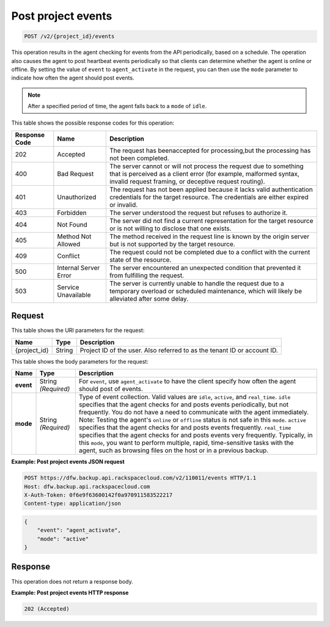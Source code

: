 
.. _post-project-events:

Post project events
^^^^^^^^^^^^^^^^^^^^^^^^^^^^^^^^^^^^^^^^^^^^^^^^^^^^^^^^^^^^^^^^^^^^^^^^^^^^^^^^

.. code::

    POST /v2/{project_id}/events

This operation results in the agent checking for events from the API periodically, based on a schedule. The operation also causes the agent to post heartbeat events periodically so that clients can determine whether the agent is online or offline. By setting the value of ``event`` to ``agent_activate`` in the request, you can then use the ``mode`` parameter to indicate how often the agent should post events.

.. note::
   After a specified period of time, the agent falls back to a ``mode`` of ``idle``.
   
   



This table shows the possible response codes for this operation:


+---------------+-----------------+-----------------------------------------------------------+
|Response Code  |Name             |Description                                                |
+===============+=================+===========================================================+
|202            | Accepted        |The request has beenaccepted for processing,but the        |
|               |                 |processing has not been completed.                         |
+---------------+-----------------+-----------------------------------------------------------+
|400            | Bad Request     | The server cannot or will not process the request         |
|               |                 | due to something that is perceived as a client error      |
|               |                 | (for example, malformed syntax, invalid request framing,  |
|               |                 | or deceptive request routing).                            |
+---------------+-----------------+-----------------------------------------------------------+
|401            | Unauthorized    | The request has not been applied because it lacks         |
|               |                 | valid authentication credentials for the target           |
|               |                 | resource. The credentials are either expired or invalid.  |
+---------------+-----------------+-----------------------------------------------------------+
|403            | Forbidden       | The server understood the request but refuses             |
|               |                 | to authorize it.                                          |
+---------------+-----------------+-----------------------------------------------------------+
|404            | Not Found       | The server did not find a current representation          |
|               |                 | for the target resource or is not willing to              |
|               |                 | disclose that one exists.                                 |
+---------------+-----------------+-----------------------------------------------------------+
|405            | Method Not      | The method received in the request line is                |
|               | Allowed         | known by the origin server but is not supported by        |
|               |                 | the target resource.                                      |
+---------------+-----------------+-----------------------------------------------------------+
|409            | Conflict        | The request could not be completed due to a conflict with |
|               |                 | the current state of the resource.                        |
+---------------+-----------------+-----------------------------------------------------------+
|500            | Internal Server | The server encountered an unexpected condition            |
|               | Error           | that prevented it from fulfilling the request.            |
+---------------+-----------------+-----------------------------------------------------------+
|503            | Service         | The server is currently unable to handle the request      |
|               | Unavailable     | due to a temporary overload or scheduled maintenance,     |
|               |                 | which will likely be alleviated after some delay.         |
+---------------+-----------------+-----------------------------------------------------------+



Request
""""""""""""""""




This table shows the URI parameters for the request:

+--------------------------+-------------------------+-------------------------+
|Name                      |Type                     |Description              |
+==========================+=========================+=========================+
|{project_id}              |String                   |Project ID of the user.  |
|                          |                         |Also referred to as the  |
|                          |                         |tenant ID or account ID. |
+--------------------------+-------------------------+-------------------------+





This table shows the body parameters for the request:

+-------------------------+-------------------------+--------------------------+
|Name                     |Type                     |Description               |
+=========================+=========================+==========================+
|\ **event**              |String *(Required)*      |For ``event``, use        |
|                         |                         |``agent_activate`` to     |
|                         |                         |have the client specify   |
|                         |                         |how often the agent       |
|                         |                         |should post of events.    |
+-------------------------+-------------------------+--------------------------+
|\ **mode**               |String *(Required)*      |Type of event collection. |
|                         |                         |Valid values are          |
|                         |                         |``idle``, ``active``, and |
|                         |                         |``real_time``. ``idle``   |
|                         |                         |specifies that the agent  |
|                         |                         |checks for and posts      |
|                         |                         |events periodically, but  |
|                         |                         |not frequently. You do    |
|                         |                         |not have a need to        |
|                         |                         |communicate with the      |
|                         |                         |agent immediately. Note:  |
|                         |                         |Testing the agent's       |
|                         |                         |``online`` or ``offline`` |
|                         |                         |status is not safe in     |
|                         |                         |this ``mode``. ``active`` |
|                         |                         |specifies that the agent  |
|                         |                         |checks for and posts      |
|                         |                         |events                    |
|                         |                         |frequently. ``real_time`` |
|                         |                         |specifies that the agent  |
|                         |                         |checks for and posts      |
|                         |                         |events very frequently.   |
|                         |                         |Typically, in this        |
|                         |                         |``mode``, you want to     |
|                         |                         |perform multiple, rapid,  |
|                         |                         |time-sensitive tasks with |
|                         |                         |the agent, such as        |
|                         |                         |browsing files on the     |
|                         |                         |host or in a previous     |
|                         |                         |backup.                   |
+-------------------------+-------------------------+--------------------------+





**Example: Post project events JSON request**


.. code::

   POST https://dfw.backup.api.rackspacecloud.com/v2/110011/events HTTP/1.1
   Host: dfw.backup.api.rackspacecloud.com
   X-Auth-Token: 0f6e9f63600142f0a970911583522217
   Content-type: application/json


.. code::

   {
       "event": "agent_activate",
       "mode": "active"
   }





Response
""""""""""""""""






This operation does not return a response body.



**Example: Post project events HTTP response**


.. code::

   202 (Accepted)




